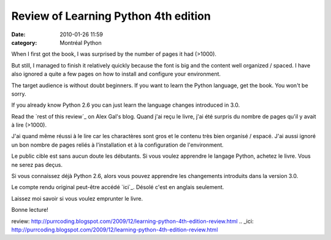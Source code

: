 Review of Learning Python 4th edition
#####################################
:date: 2010-01-26 11:59
:category: Montréal Python

When I first got the book, I was surprised by the number of pages it had
(>1000).

But still, I managed to finish it relatively quickly because the font is
big and the content well organized / spaced. I have also ignored a quite
a few pages on how to install and configure your environment.

The target audience is without doubt beginners. If you want to learn the
Python language, get the book. You won't be sorry.

If you already know Python 2.6 you can just learn the language changes
introduced in 3.0.

Read the `rest of this review`_ on Alex Gal's blog. Quand j'ai reçu le
livre, j'ai été surpris du nombre de pages qu'il y avait à lire (>1000).

J'ai quand même réussi à le lire car les charactères sont gros et le
contenu très bien organisé / espacé. J'ai aussi ignoré un bon nombre de
pages reliés à l'installation et à la configuration de l'environment.

Le public cible est sans aucun doute les débutants. Si vous voulez
apprendre le langage Python, achetez le livre. Vous ne serez pas deçus.

Si vous connaissez déjà Python 2.6, alors vous pouvez apprendre les
changements introduits dans la version 3.0.

Le compte rendu original peut-être accédé `ici`_. Désolé c'est en
anglais seulement.

Laissez moi savoir si vous voulez emprunter le livre.

Bonne lecture!

.. _rest of this
review: http://purrcoding.blogspot.com/2009/12/learning-python-4th-edition-review.html
.. _ici: http://purrcoding.blogspot.com/2009/12/learning-python-4th-edition-review.html
